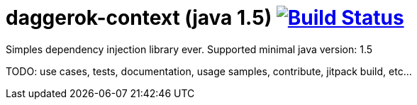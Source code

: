 = daggerok-context (java 1.5) image:https://travis-ci.org/daggerok/daggerok-context.svg?branch=master["Build Status", link="https://travis-ci.org/daggerok/daggerok-context"]

//tag::content[]
Simples dependency injection library ever.
Supported minimal java version: 1.5

TODO: use cases, tests, documentation, usage samples, contribute, jitpack build, etc...
//end::content[]
